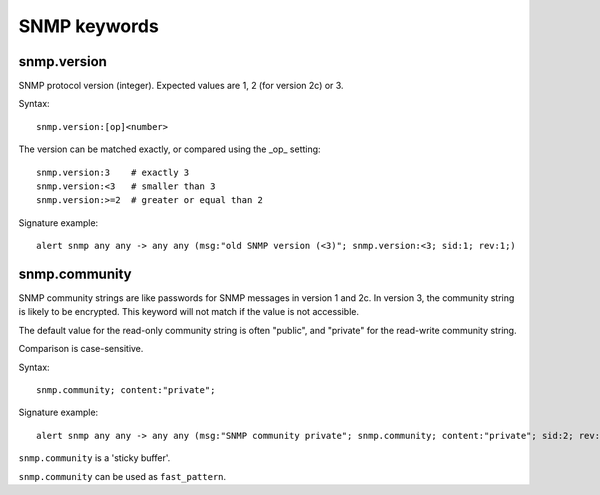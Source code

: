 SNMP keywords
=============

snmp.version
------------

SNMP protocol version (integer). Expected values are 1, 2 (for version 2c) or 3.

Syntax::

 snmp.version:[op]<number>

The version can be matched exactly, or compared using the _op_ setting::

 snmp.version:3    # exactly 3
 snmp.version:<3   # smaller than 3
 snmp.version:>=2  # greater or equal than 2

Signature example::

 alert snmp any any -> any any (msg:"old SNMP version (<3)"; snmp.version:<3; sid:1; rev:1;)

snmp.community
--------------

SNMP community strings are like passwords for SNMP messages in version 1 and 2c.
In version 3, the community string is likely to be encrypted. This keyword will not
match if the value is not accessible.

The default value for the read-only community string is often "public", and
"private" for the read-write community string.

Comparison is case-sensitive.

Syntax::

 snmp.community; content:"private";

Signature example::

 alert snmp any any -> any any (msg:"SNMP community private"; snmp.community; content:"private"; sid:2; rev:1;)

``snmp.community`` is a 'sticky buffer'.

``snmp.community`` can be used as ``fast_pattern``.

